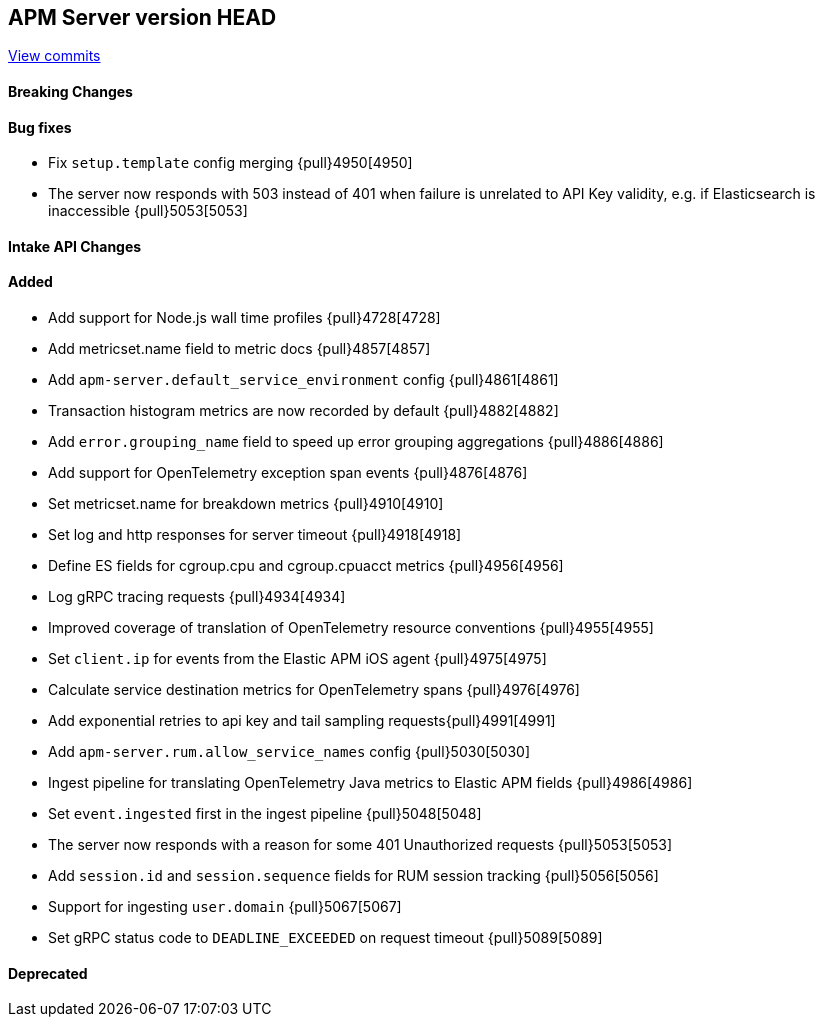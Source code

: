 [[release-notes-head]]
== APM Server version HEAD

https://github.com/elastic/apm-server/compare/7.12\...master[View commits]

[float]
==== Breaking Changes

[float]
==== Bug fixes
* Fix `setup.template` config merging {pull}4950[4950]
* The server now responds with 503 instead of 401 when failure is unrelated to API Key validity, e.g. if Elasticsearch is inaccessible {pull}5053[5053]

[float]
==== Intake API Changes

[float]
==== Added
* Add support for Node.js wall time profiles {pull}4728[4728]
* Add metricset.name field to metric docs {pull}4857[4857]
* Add `apm-server.default_service_environment` config {pull}4861[4861]
* Transaction histogram metrics are now recorded by default {pull}4882[4882]
* Add `error.grouping_name` field to speed up error grouping aggregations {pull}4886[4886]
* Add support for OpenTelemetry exception span events {pull}4876[4876]
* Set metricset.name for breakdown metrics {pull}4910[4910]
* Set log and http responses for server timeout {pull}4918[4918]
* Define ES fields for cgroup.cpu and cgroup.cpuacct metrics {pull}4956[4956]
* Log gRPC tracing requests {pull}4934[4934]
* Improved coverage of translation of OpenTelemetry resource conventions {pull}4955[4955]
* Set `client.ip` for events from the Elastic APM iOS agent {pull}4975[4975]
* Calculate service destination metrics for OpenTelemetry spans {pull}4976[4976]
* Add exponential retries to api key and tail sampling requests{pull}4991[4991]
* Add `apm-server.rum.allow_service_names` config {pull}5030[5030]
* Ingest pipeline for translating OpenTelemetry Java metrics to Elastic APM fields {pull}4986[4986]
* Set `event.ingested` first in the ingest pipeline {pull}5048[5048]
* The server now responds with a reason for some 401 Unauthorized requests {pull}5053[5053]
* Add `session.id` and `session.sequence` fields for RUM session tracking {pull}5056[5056]
* Support for ingesting `user.domain` {pull}5067[5067]
* Set gRPC status code to `DEADLINE_EXCEEDED` on request timeout {pull}5089[5089]

[float]
==== Deprecated
